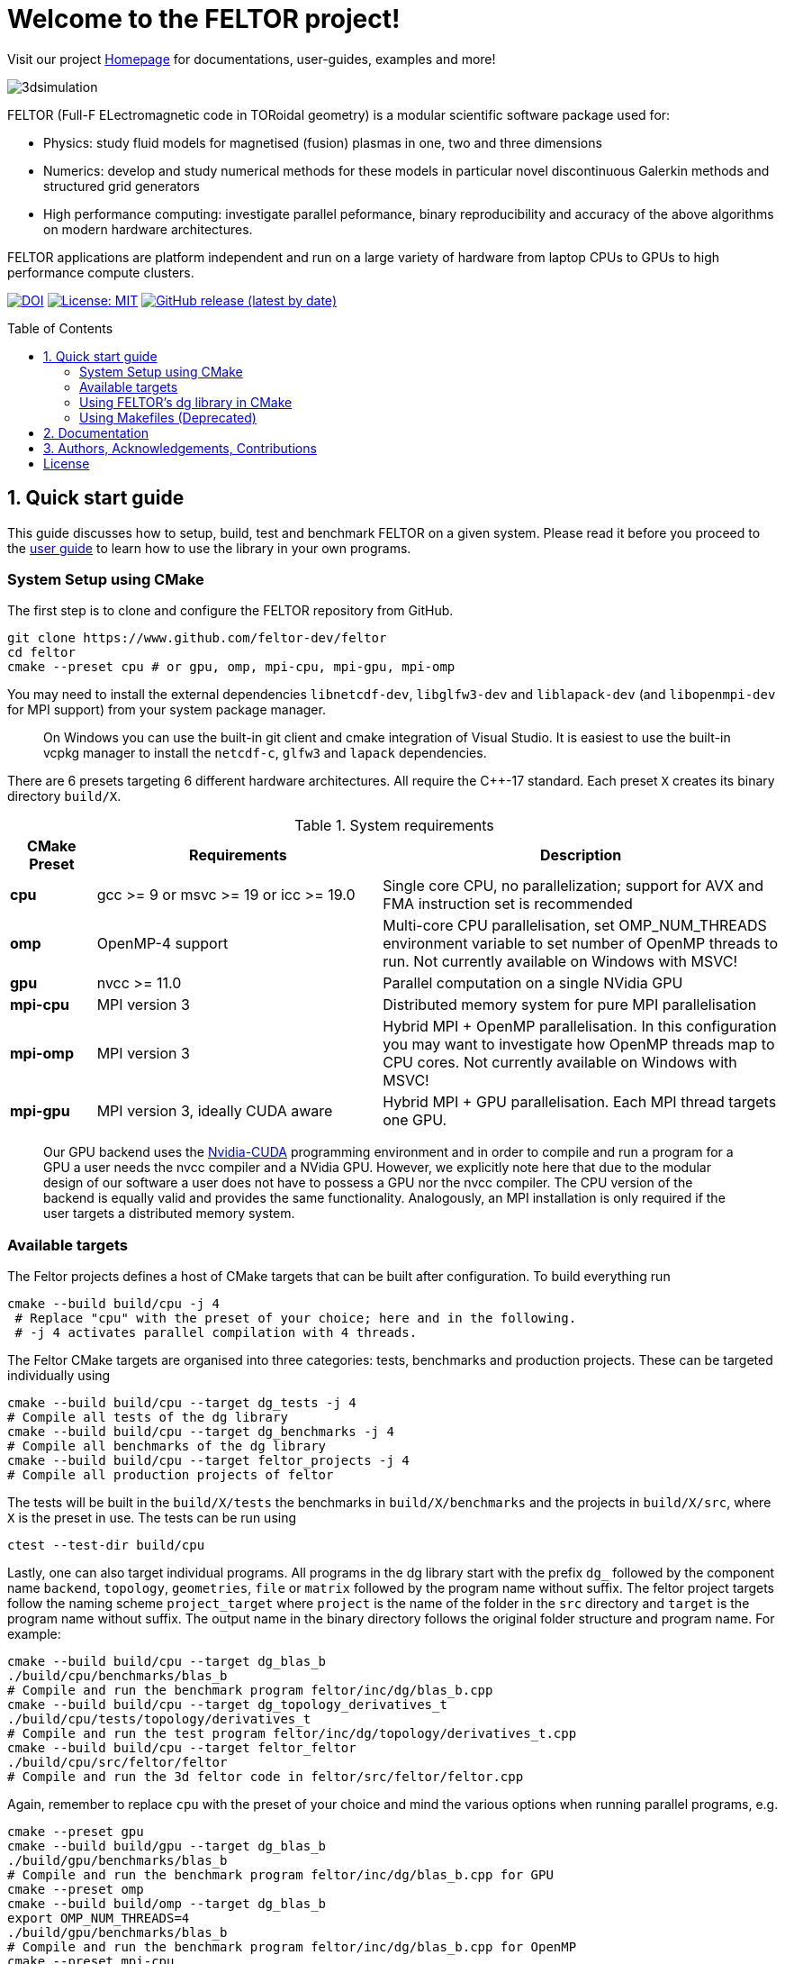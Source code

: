 = Welcome to the FELTOR project!
:source-highlighter: pygments
:toc: macro

Visit our project https://feltor-dev.github.io[Homepage] for
documentations, user-guides, examples and more!

image::3dpic.jpg[3dsimulation]

FELTOR (Full-F ELectromagnetic code in TORoidal geometry) is a modular scientific software package used for:

- Physics: study fluid models for magnetised (fusion) plasmas in one, two and three dimensions
- Numerics: develop and study numerical methods for these models in particular novel discontinuous Galerkin methods and structured grid generators
- High performance computing: investigate parallel peformance, binary reproducibility and accuracy of the above algorithms on modern hardware architectures.

FELTOR applications are platform independent and run on a large variety of hardware from laptop CPUs to GPUs to high performance compute clusters.


https://zenodo.org/badge/latestdoi/14143578[image:https://zenodo.org/badge/14143578.svg[DOI]]
link:LICENSE[image:https://img.shields.io/badge/License-MIT-yellow.svg[License:
MIT]]
https://github.com/feltor-dev/feltor/releases/latest[image:https://img.shields.io/github/v/release/feltor-dev/feltor[GitHub release (latest by date)]]

toc::[]

== 1. Quick start guide [[sec_quickstart]]
This guide discusses how to setup, build, test and benchmark FELTOR on a given system. Please read it before you proceed to the https://feltor-dev.github.io/user-guide[user guide] to learn how to use the library in your own programs.

=== System Setup using CMake
The first step is to clone and configure the FELTOR repository from GitHub.
[source,sh]
----
git clone https://www.github.com/feltor-dev/feltor
cd feltor
cmake --preset cpu # or gpu, omp, mpi-cpu, mpi-gpu, mpi-omp
----
You may need to install the external dependencies `libnetcdf-dev`, `libglfw3-dev` and `liblapack-dev` (and `libopenmpi-dev` for MPI support) from your system package manager.
____
On Windows you can use the built-in git client and cmake integration of Visual Studio. It is easiest to use the built-in vcpkg manager to install the `netcdf-c`, `glfw3` and `lapack` dependencies.
____

There are 6 presets targeting 6 different hardware architectures. All require the C{plus}{plus}-17 standard. Each preset `X` creates its binary directory `build/X`.

.System requirements [[tab_requirements]]
[cols='3,10,14',options="header"]
|=======================================================================
| CMake Preset  | Requirements | Description
| *cpu*     | gcc >= 9 or msvc >= 19 or icc >= 19.0        |Single core CPU, no parallelization; support for AVX and FMA instruction set is recommended
| *omp* | OpenMP-4 support| Multi-core CPU parallelisation, set OMP_NUM_THREADS environment variable to set number of OpenMP threads to run. Not currently available on Windows with MSVC!
| *gpu*    |   nvcc >= 11.0 | Parallel computation on a single NVidia GPU
| *mpi-cpu*     | MPI version 3 | Distributed memory system for pure MPI parallelisation
| *mpi-omp*| MPI version 3 | Hybrid MPI + OpenMP parallelisation. In this configuration you may want to investigate how OpenMP threads map to CPU cores. Not currently available on Windows with MSVC!
| *mpi-gpu*| MPI version 3, ideally CUDA aware| Hybrid MPI + GPU parallelisation. Each MPI thread targets one GPU.
|=======================================================================

____
Our GPU backend uses the
https://developer.nvidia.com/cuda-zone[Nvidia-CUDA] programming
environment and in order to compile and run a program for a GPU a user
needs the nvcc compiler and a NVidia
GPU. However, we explicitly note here that due to the modular design of
our software a user does not have to possess a GPU nor the nvcc
compiler. The CPU version of the backend is equally valid and provides
the same functionality. Analogously, an MPI installation is only required if the user targets
a distributed memory system.
____
=== Available targets
The Feltor projects defines a host of CMake targets that can be
built after configuration. To build everything run
[source,sh]
----
cmake --build build/cpu -j 4
 # Replace "cpu" with the preset of your choice; here and in the following.
 # -j 4 activates parallel compilation with 4 threads.
----
The Feltor CMake targets are organised into three categories: tests, benchmarks and production projects. These
can be targeted individually using
[source,sh]
----
cmake --build build/cpu --target dg_tests -j 4
# Compile all tests of the dg library
cmake --build build/cpu --target dg_benchmarks -j 4
# Compile all benchmarks of the dg library
cmake --build build/cpu --target feltor_projects -j 4
# Compile all production projects of feltor
----
The tests will be built in the `build/X/tests` the benchmarks
in `build/X/benchmarks` and the projects in `build/X/src`, where `X` is the preset in use.
The tests can be run using
[source,sh]
----
ctest --test-dir build/cpu
----

Lastly, one can also target individual programs. All programs in the dg library start with the prefix `dg_` followed by the component name `backend`, `topology`, `geometries`, `file` or `matrix` followed by the program name without suffix. The feltor project targets follow the naming scheme `project_target` where `project` is the name of the folder in the `src` directory and `target` is the program name without suffix. The output name in the binary directory follows the original folder structure and program name. For example:
[source,sh]
----
cmake --build build/cpu --target dg_blas_b
./build/cpu/benchmarks/blas_b
# Compile and run the benchmark program feltor/inc/dg/blas_b.cpp
cmake --build build/cpu --target dg_topology_derivatives_t
./build/cpu/tests/topology/derivatives_t
# Compile and run the test program feltor/inc/dg/topology/derivatives_t.cpp
cmake --build build/cpu --target feltor_feltor
./build/cpu/src/feltor/feltor
# Compile and run the 3d feltor code in feltor/src/feltor/feltor.cpp
----
Again, remember to replace `cpu` with the preset of your choice and mind the various options when running parallel programs, e.g.
[source,sh]
----
cmake --preset gpu
cmake --build build/gpu --target dg_blas_b
./build/gpu/benchmarks/blas_b
# Compile and run the benchmark program feltor/inc/dg/blas_b.cpp for GPU
cmake --preset omp
cmake --build build/omp --target dg_blas_b
export OMP_NUM_THREADS=4
./build/gpu/benchmarks/blas_b
# Compile and run the benchmark program feltor/inc/dg/blas_b.cpp for OpenMP
cmake --preset mpi-cpu
cmake --build build/mpi-cpu --target feltor_feltor
mpirun -n 4 ./build/mpi-cpu/src/feltor/feltor
# Compile and run the 3d feltor code in feltor/src/feltor/feltor.cpp for pure MPI using 4 MPI threads
----
=== Using FELTOR's dg library in CMake

FELTOR contains a library called the *dg-library* (from discontinuous Galerkin). To integrate FELTOR's dg library in your own project via cmake currently the only option is to add it as a submodule i.e. either (i) use https://cmake.org/cmake/help/latest/module/FetchContent.html[FetchContent] directly or (ii) use the cmake package manager https://github.com/cpm-cmake/CPM.cmake[CPM] (our recommendation) or (iii) add feltor as a git submodule and use `add_subdirectory` in your `CMakeLists.txt`. We here show the CPM version. To get started follow the CPM quick start guide to setup the file `cmake/CPM.cmake`. It is also highly recommended to set the `CPM_SOURCE_CACHE` environment variable.
____
CMake's install rules and `find_package` currently does not work well with targets that can be compiled for various languages (see https://github.com/feltor-dev/feltor/issues/59[this issue])
____
The available library targets in cmake are of the format `feltor::dg::component`, where `component` is one of the following:

.Feltor's dg library targets `feltor::dg::component`
[cols='3,10,14',options="header"]
|=======================================================================
| component  | Corresponding Header | Description
| `dg`    | `dg/algorithm.h`        |Depends on https://github.com/NVIDIA/cccl[cccl] and https://github.com/vectorclass/version2[vectorclass]
| `geometries` | `dg/geometries/geometries.h`| Depends on `feltor::dg::file::json`
| `matrix`   |  `dg/matrix/matrix.h` | Depends on `liblapack-dev` and `Boost::math`
| `file`    | `dg/file/file.h` | Depends on `feltor::dg::file::json` and `feltor::dg::file::netcdf`
| `file::json`| `dg/file/json_utilities.h` | Depends on either nlohmann json (default) or jsoncpp (via `FELTOR_FILE_WITH_JSONCPP`)
| `file::netcdf`| `dg/file/nc_utilities.h`| Depends on `libnetcdf-dev`.
|=======================================================================

____
As noted before you may need to install the external dependencies `libnetcdf-dev` and `liblapack-dev` from your system package manager (or use e.g. the vcpkg manager to install  `netcdf-c` and `lapack`). Note that you can set the options `FELTOR_DG_WITH_MATRIX OFF` and `FELTOR_FILE_WITH_NETCDF OFF` to avoid having to install netcdf or lapack. 
____

Furthermore, since feltor's dg library depends on cccl, we inherit their option `CCCL_THRUST_DEVICE_SYSTEM`, which can be either `CPP`, `OMP` or `CUDA`. Since with CUDA a new language must be enabled (which can only be done once in a cmake project) we must add this to the cmake file:

.CMakeLists.txt
[source,cmake]
----
cmake_minimum_required(VERSION 3.26)
project( myProject
    VERSION         1.0.0
    LANGUAGES       CXX
)
# We need to enable CUDA language if the user wants it 
if(CCCL_THRUST_DEVICE_SYSTEM STREQUAL "CUDA" OR CCCL_THRUST_DEVICE_SYSTEM STREQUAL "")
    enable_language(CUDA)
    set_source_files_properties(main.cpp PROPERTIES LANGUAGE CUDA)
endif()

include(cmake/CPM)

CPMAddPackage("gh:feltor-dev/feltor@8.2")
add_executable(main main.cpp)
# The base dg library header "dg/algorithm.h"
target_link_libraries( main PRIVATE feltor::dg::dg)
----

Note
that the dg library is **header-only**, which means that you just have to
include the relevant header(s) and you're good to go. For example in the
following program we compute the square L2 norm of a
function:

.main.cpp [[main_cpp]]
[source,c++]
----
#include <iostream>
//include the basic dg-library
#include "dg/algorithm.h"

double function(double x, double y){return exp(x)*exp(y);}
int main()
{
    //create a 2d discretization of [0,2]x[0,2] with 3 polynomial coefficients
    dg::CartesianGrid2d g2d( 0, 2, 0, 2, 3, 20, 20);
    //discretize a function on this grid
    const dg::DVec x = dg::evaluate( function, g2d);
    //create the volume element
    const dg::DVec vol2d = dg::create::volume( g2d);
    //compute the square L2 norm on the device
    double norm = dg::blas2::dot( x, vol2d, x);
    // norm is now: (exp(4)-exp(0))^2/4
    std::cout << norm <<std::endl;
    return 0;
}
----

To compile and run this code for a GPU use

[source,sh]
----
cmake -Bbuild/gpu -DCCCL_THRUST_DEVICE_SYTEM="CUDA" -DCMAKE_CUDA_ARCHITECTURES="native" -DCMAKE_CUDA_FLAGS="-march=native -O3"
cmake --build build/gpu
./build/gpu/main
----

Or if you want to use OpenMP and gcc instead of CUDA for the device
functions you can also use

[source,sh]
----
cmake -Bbuild/omp -DCCCL_THRUST_DEVICE_SYTEM="OMP" -DCMAKE_CXX_FLAGS="-march=native -O3"
cmake --build build/omp
export OMP_NUM_THREADS=4
./build/omp/main
----
If you do not want any parallelization, you can use a single thread version
[source,sh]
----
cmake -Bbuild/omp -DCCCL_THRUST_DEVICE_SYTEM="CPP" -DCMAKE_CXX_FLAGS="-march=native -O3"
cmake --build build/cpu
./build/cpu/main
----

If you want to use mpi, just include the MPI header before any other
FELTOR header and use our convenient typedefs like so:

.main.cpp
[source,c++]
----
#include <iostream>
#ifdef WITH_MPI
//activate MPI in FELTOR
#include "mpi.h"
#endif
#include "dg/algorithm.h"

double function(double x, double y){return exp(x)*exp(y);}
int main(int argc, char* argv[])
{
#ifdef WITH_MPI
    //init MPI and create a 2d Cartesian Communicator assuming 4 MPI threads
    MPI_Init( &argc, &argv);
    int periods[2] = {true, true}, np[2] = {2,2};
    MPI_Comm comm;
    MPI_Cart_create( MPI_COMM_WORLD, 2, np, periods, true, &comm);
#endif
    //create a 2d discretization of [0,2]x[0,2] with 3 polynomial coefficients
    dg::CartesianMPIGrid2d g2d( 0, 2, 0, 2, 3, 20, 20
#ifdef WITH_MPI
    , comm
#endif
    );
    //discretize a function on this grid
    const dg::x::DVec x = dg::evaluate( function, g2d);
    //create the volume element
    const dg::x::DVec vol2d = dg::create::volume( g2d);
    //compute the square L2 norm
    double norm = dg::blas2::dot( x, vol2d, x);
    //on every thread norm is now: (exp(4)-exp(0))^2/4
#ifdef WITH_MPI
    //be a good MPI citizen and clean up
    MPI_Finalize();
#endif
    return 0;
}
----
The CMake file needs to be modified like

.CMakeLists.txt
[source,cmake]
----
option(MAIN_WITH_MPI "Compile main with MPI parallelisation" OFF)
if(MAIN_WITH_MPI)
    target_link_libraries(main PRIVATE MPI::MPI_CXX)
    target_compile_definitions(main PRIVATE WITH_MPI)
endif()
----

Compile e.g. for a hybrid MPI {plus} OpenMP hardware platform with

[source,sh]
----
cmake -Bbuild/mpi-omp -DCCCL_THRUST_DEVICE_SYTEM="OMP" -DCMAKE_CXX_FLAGS="-march=native -O3" -DMAIN_WITH_MPI=ON
cmake --build build/mpi-omp
export OMP_NUM_THREADS=2
mpirun -n 4 ./build/mpi-omp/main
----
This will run 4 MPI threads with 2 OPenMP threads each.

Note the striking similarity to the previous program. Especially the
line calling the dot function did not change at all. The compiler
chooses the correct implementation for you! This is a first example of __platform independent code__.


=== Using Makefiles (Deprecated)

Open a terminal and clone the repository into any folder you like

[source,sh]
----
git clone https://www.github.com/feltor-dev/feltor
----

You also need to clone https://github.com/nvidia/cccl[cccl]
 distributed under the
Apache-2.0 license. Also, we need Agner Fog's https://github.com/vectorclass/version1[vcl] library (Apache 2.0). So again in a folder of your choice

[source,sh]
----
git clone https://www.github.com/nvidia/cccl
git clone https://www.github.com/vectorclass/version2 vcl
----

____
Our code only depends on external libraries that are themselves openly
available.
If version2 of the vectorclass library does not work for you, you can also try version1.
____



==== Running a FELTOR test or benchmark program

In order to compile one of the many test and benchmark codes
inside the FELTOR library you need to tell
the FELTOR configuration where the external libraries are located on
your computer. The default way to do this is to go into your `HOME`
directory, make an include directory and link the paths in this
directory

[source,sh]
----
cd ~
mkdir include
cd include
ln -s path/to/cccl/thrust/thrust # Yes, thrust is there twice!
ln -s path/to/cccl/cub/cub
ln -s path/to/cccl/libcudacxx/include/cuda
ln -s path/to/cccl/libcudacxx/include/nv
ln -s path/to/vcl
----

____
If you do not like this, you can also set the include paths in your own config file as
described link:config/README.md[here].
____

Now let us compile the first benchmark program.

[source,sh]
----
cd path/to/feltor/inc/dg

make blas_b device=cpu #(for a single thread CPU version)
#or
make blas_b device=omp #(for an OpenMP version)
#or
make blas_b device=gpu #(if you have a GPU and nvcc )
----

Run the code with

[source,sh]
----
./blas_b
----

and when prompted for input vector sizes type for example `3 100 100 10`
which makes a grid with 3 polynomial coefficients, 100 cells in x, 100
cells in y and 10 in z. If you compiled for OpenMP, you can set the
number of threads with e.g. `export OMP_NUM_THREADS=4`.
____
This is a
benchmark program to benchmark various elemental functions the library
is built on. Go ahead and vary the input parameters and see how your
hardware performs. You can compile and run any other program that ends
in `_t.cu` (test programs) or `_b.cu` (benchmark programs) in
`feltor/inc/dg` in this way.
____

Now, let us test the mpi setup
____
You can of course skip this if you
don't have mpi installed on your computer. If you intend to use the
MPI backend, an implementation library of the mpi standard is required.
Per default `mpic++` is used for compilation.
____

[source,sh]
----
cd path/to/feltor/inc/dg

make blas_mpib device=cpu  # (for MPI+CPU)
# or
make blas_mpib device=omp  # (for MPI+OpenMP)
# or
make blas_mpib device=gpu # (for MPI+GPU, requires CUDA-aware MPI installation)
----

Run the code with `$ mpirun -n '# of procs' ./blas_mpib` then tell how
many process you want to use in the x-, y- and z- direction, for
example: `2 2 1` (i.e. 2 procs in x, 2 procs in y and 1 in z; total
number of procs is 4) when prompted for input vector sizes type for
example `3 100 100 10` (number of cells divided by number of procs must
be an integer number). If you compiled for MPI{plus}OpenMP, you can set the
number of OpenMP threads with e.g. `export OMP_NUM_THREADS=2`.




==== Running a FELTOR simulation

Now, we want to compile and run a simulation program. To this end, we have to
download and install some additional libraries for I/O-operations.

First, we need to install jsoncpp (distributed under the MIT License),
which on linux is available as `libjsoncpp-dev` through the package managment system.
For a manual build check the instructions on https://www.github.com/open-source-parsers/jsoncpp[JsonCpp].
[source,sh]
----
# You may have to manually link the include path
cd ~/include
ln -s /usr/include/jsoncpp/json
----

For data output we use the
http://www.unidata.ucar.edu/software/netcdf/[NetCDF-C] library under an
MIT - like license (we use the netcdf-4 file format).
The underlying https://www.hdfgroup.org/HDF5/[HDF5]
library also uses a very permissive license.
Both can be installed easily on Linux through the `libnetcdf-dev` and `libhdf5-dev` packages.
For a manual build follow the build instructions in the https://www.unidata.ucar.edu/software/netcdf/docs/getting_and_building_netcdf.html[netcdf-documentation].
Note that by default we use the serial netcdf and hdf5 libraries alson in the mpi
versions of applications.

Some desktop applications in FELTOR use the
https://github.com/mwiesenberger/draw[draw library] (developed by us
also under MIT), which depends on
http://www.glfw.org[glfw3], an OpenGL development library under a
BSD-like license. There is a `libglfw3-dev` package for convenient installation. Again, link `path/to/draw` in the `include` folder.

____
If you are on a HPC cluster, you may need to set INCLUDE and LIB variables manually.
For details on how FELTOR's Makefiles are configured please see the link:config/README.md[config] file. There are also examples of some existing Makefiles in the same folder.
____

We are now ready to compile and run a simulation program

[source,sh]
----
cd path/to/feltor/src/toefl # or any other project in the src folder

make toefl device=gpu     # (compile for gpu, cpu or omp)
cp input/default.json inputfile.json # create an inputfile
./toefl inputfile.json    # (behold a live simulation with glfw output on screen)
# or
make toefl_hpc device=gpu  # (compile for gpu, cpu or omp)
cp input/default_hpc.json inputfile_hpc.json # create an inputfile
./toefl_hpc inputfile_hpc.json outputfile.nc # (a single node simulation with output stored in a file)
# or
make toefl_mpi device=omp  # (compile for gpu, cpu or omp)
export OMP_NUM_THREADS=2   # (set OpenMP thread number to 1 for pure MPI)
echo 2 2 | mpirun -n 4 ./toefl_mpi inputfile_hpc.json outputfile.nc
# (a multi node simulation with now in total 8 threads with output stored in a file)
# The mpi program will wait for you to type the number of processes in x and y direction before
# running. That is why the echo is there.
----

Default input files are located in `path/to/feltor/src/toefl/input`. All
three programs solve the same equations. The technical documentation on
what equations are discretized, input/output parameters, etc. can be
generated as a pdf with `make doc` in the `path/to/feltor/src/toefl`
directory.




== 2. Documentation

The
https://mwiesenberger.github.io/feltor/dg/html/topics.html[documentation]
of the dg library was generated with
http://www.doxygen.org[Doxygen]. You can generate a local
version directly from source code. This depends on the `doxygen`,
`libjs-mathjax`, `graphviz` and `doxygen-awesome` packages. Type `make doc` in
the folder `path/to/feltor/doc` and open `index.html` (a symbolic link
to `dg/html/modules.html`) with your favorite browser.
Finally, also note the documentations of https://nvidia.github.io/cccl/thrust[thrust].

We maintain tex files in every src folder for
technical documentation, which can be compiled using pdflatex with
`make doc` in the respective src folder.


== 3. Authors, Acknowledgements, Contributions

FELTOR has been developed by Matthias Wiesenberger and Markus Held. Please see the https://feltor-dev.github.io/about/[Acknowledgements] section on our homepage
for a full list of contributors and funding.
Contribution guidelines can be found in the link:CONTRIBUTING.md[CONTRIBUTING] file.

== License

This project is licensed under the MIT license - see link:LICENSE[LICENSE] for details.

